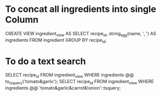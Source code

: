 * To concat all ingredients into single Column

CREATE VIEW ingredient_view AS SELECT recipe_id, string_agg(name, ', ') AS ingredients FROM ingredient GROUP BY recipe_id;

* To do a text search

SELECT recipe_id FROM ingredient_view WHERE ingredients @@ to_tsquery('tomato&garlic');
SELECT recipe_id FROM ingredient_view WHERE ingredients @@ 'tomato&garlic&carrot&!onion'::tsquery;
